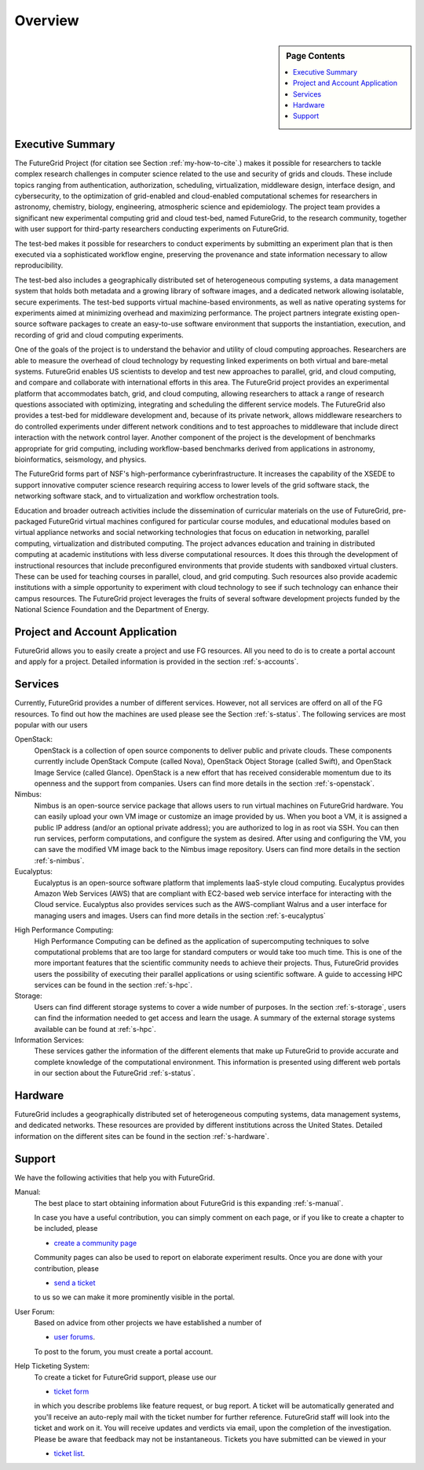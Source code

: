 **********************************************************************
Overview
**********************************************************************

.. sidebar:: Page Contents

   .. contents::
      :local:

Executive Summary 
---------------------------------------------------------------------

The FutureGrid Project (for citation see Section :ref:`my-how-to-cite`.) makes it possible for researchers to tackle complex research challenges in computer science related to the use and security of grids and clouds.  These include topics ranging from authentication, authorization, scheduling, virtualization, middleware design, interface design, and cybersecurity, to the optimization of grid-enabled and cloud-enabled computational schemes for researchers in astronomy, chemistry, biology, engineering, atmospheric science and epidemiology. The project team provides a significant new experimental computing grid and cloud test-bed, named FutureGrid, to the research community, together with user support for third-party researchers conducting experiments on FutureGrid.

The test-bed makes it possible for researchers to conduct experiments by submitting an experiment plan that is then executed via a sophisticated workflow engine, preserving the provenance and state information necessary to allow reproducibility.

The test-bed also includes a geographically distributed set of heterogeneous computing systems, a data management system that holds both metadata and a growing library of software images, and a dedicated network allowing isolatable, secure experiments. The test-bed supports virtual machine-based environments, as well as native operating systems for experiments aimed at minimizing overhead and maximizing performance.  The project partners integrate existing open-source software packages to create an easy-to-use software environment that supports the instantiation, execution, and recording of grid and cloud computing experiments.

One of the goals of the project is to understand the behavior and utility of cloud computing approaches. Researchers are able to measure the overhead of cloud technology by requesting linked experiments on both virtual and bare-metal systems. FutureGrid enables US scientists to develop and test new approaches to parallel, grid, and cloud computing, and compare and collaborate with international efforts in this area. The FutureGrid project provides an experimental platform that accommodates batch, grid, and cloud computing, allowing researchers to attack a range of research questions associated with optimizing, integrating and scheduling the different service models. The FutureGrid also provides a test-bed for middleware development and, because of its private network, allows middleware researchers to do controlled experiments under different network conditions and to test approaches to middleware that include direct interaction with the network control layer. Another component of the project is the development of benchmarks appropriate for grid computing, including workflow-based benchmarks derived from applications in astronomy, bioinformatics, seismology, and physics.

The FutureGrid forms part of NSF's high-performance cyberinfrastructure. It increases the capability of the XSEDE to support innovative computer science research requiring access to lower levels of the grid software stack, the networking software stack, and to virtualization and workflow orchestration tools.

Education and broader outreach activities include the dissemination of curricular materials on the use of FutureGrid, pre-packaged FutureGrid virtual machines configured for particular course modules, and educational modules based on virtual appliance networks and social networking technologies that focus on education in networking, parallel computing, virtualization and distributed computing. The project advances education and training in distributed computing at academic institutions with less diverse computational resources. It does this through the development of instructional resources that include preconfigured environments that provide students with sandboxed virtual clusters. These can be used for teaching courses in parallel, cloud, and grid computing. Such resources also provide academic institutions with a simple opportunity to experiment with cloud technology to see if such technology can enhance their campus resources. The FutureGrid project leverages the fruits of several software development projects funded by the National Science Foundation and the Department of Energy.


Project and Account Application
-----------------------------

FutureGrid allows you to easily create a project and use FG resources.
All you need to do is to create a portal account and apply for a
project. Detailed information is provided in the section :ref:`s-accounts`.

Services
--------------------

Currently, FutureGrid provides a number of different services. However, not all services
are offerd on all of the FG resources. To find
out how the machines are used please see the Section :ref:`s-status`.
The following services are most popular with our users

OpenStack:
    OpenStack is a collection of open source components to deliver
    public and private clouds. These components currently include
    OpenStack Compute (called Nova), OpenStack Object Storage (called
    Swift), and OpenStack Image Service (called Glance). OpenStack is
    a new effort that has received considerable momentum due to its
    openness and the support from companies. Users can find more details
    in the section :ref:`s-openstack`.

Nimbus:
    Nimbus is an open-source service package that allows users to run
    virtual machines on FutureGrid hardware. You can easily upload
    your own VM image or customize an image provided by us. When you
    boot a VM, it is assigned a public IP address (and/or an optional
    private address); you are authorized to log in as root via
    SSH. You can then run services, perform computations, and
    configure the system as desired. After using and configuring the
    VM, you can save the modified VM image back to the Nimbus image
    repository. Users can find more details in the section :ref:`s-nimbus`.

Eucalyptus:
    Eucalyptus is an open-source software platform that implements
    IaaS-style cloud computing. Eucalyptus provides Amazon Web
    Services (AWS) that are compliant with EC2-based web service interface for
    interacting with the Cloud service. Eucalyptus also provides
    services such as the AWS-compliant Walrus and a user interface for
    managing users and images.  Users can find more details in the
    section :ref:`s-eucalyptus`

.. 
    OpenNebula:
    **Not yet available to the public**, OpenNebula is an open and
    flexible tool that fits into existing data center environments to
    build any type of IaaS Cloud deployment. OpenNebula can be
    primarily used as a virtualization tool to manage your virtual
    infrastructure in the data center or cluster, which is usually
    referred to as Private Cloud.  OpenNebula supports Hybrid Cloud to
    combine local infrastructure with public cloud-based
    infrastructure, enabling highly scalable hosting
    environments. OpenNebula also supports Public Clouds by providing
    Cloud interfaces to expose its functionality for virtual machine,
    storage, and network management. Users can find how to use this
    software in the `OpenNebula tutorial
    <https://portal.futuregrid.org/tutorials/opennebula>`__. 

High Performance Computing:
    High Performance Computing can be defined as the application of
    supercomputing techniques to solve computational problems that are too
    large for standard computers or would take too much time. This is one of
    the more important features that the scientific community needs to
    achieve their projects. Thus, FutureGrid provides users the possibility
    of executing their parallel applications or using scientific software. A
    guide to accessing HPC services can be found in the section :ref:`s-hpc`.

Storage: 
    Users can find different storage systems to cover a wide
    number of purposes. In the section :ref:`s-storage`, users can
    find the information needed to get access and learn the usage. A
    summary of the external storage systems available can be found at
    :ref:`s-hpc`.


Information Services:
    These services gather the information of the different elements that
    make up FutureGrid to provide accurate and complete knowledge of the
    computational environment. This information is presented using different
    web portals in our section about the FutureGrid :ref:`s-status`.


Hardware
------------------

FutureGrid includes a geographically distributed set of heterogeneous
computing systems, data management systems, and dedicated networks.
These resources are provided by different institutions across the United
States. Detailed information on the different sites can be found in
the section :ref:`s-hardware`.



Support
-------------

We have the following activities that help you with FutureGrid.

Manual:
    The best place to start obtaining information about FutureGrid is this
    expanding :ref:`s-manual`. 

    In case you have a useful contribution, you can simply comment on each
    page, or if you like to create a chapter to be included, please  
 
    - `create a community page <https://portal.futuregrid.org/node/add/page-community>`__

    Community pages can also be used to report on elaborate experiment
    results. Once you are done with your contribution, please 

    - `send a ticket <https://portal.futuregrid.org/help>`__

    to us so we can make it more prominently visible in the portal.


User Forum:
    Based on advice from other projects we have established a number
    of 

    -  `user forums <https://portal.futuregrid.org/forum>`__.

    To post to the forum, you must create a portal account.

Help Ticketing System:
    To create a ticket for FutureGrid support, please use our 

    - `ticket form <https://portal.futuregrid.org/help>`__

    in which you describe problems like feature request, or bug report. A
    ticket will be automatically generated and you'll receive an auto-reply
    mail with the ticket number for further reference. FutureGrid staff will
    look into the ticket and work on it. You will receive updates
    and verdicts via email, upon the completion of the investigation.
    Please be aware that feedback may not be instantaneous. Tickets you have
    submitted can be viewed in your

    -  `ticket list <https://portal.futuregrid.org/tickets>`__.


